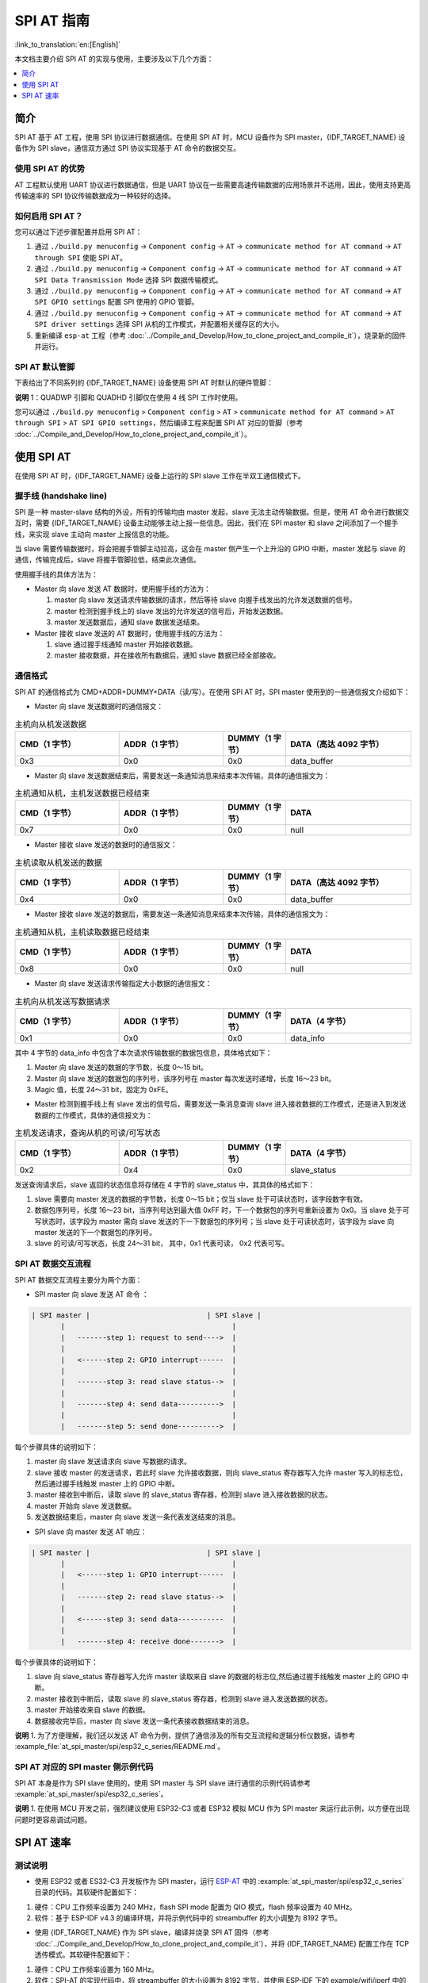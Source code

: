 SPI AT 指南
=============

:link_to_translation:`en:[English]`

本文档主要介绍 SPI AT 的实现与使用，主要涉及以下几个方面：

.. contents::
   :local:
   :depth: 1

简介
------

SPI AT 基于 AT 工程，使用 SPI 协议进行数据通信。在使用 SPI AT 时，MCU 设备作为 SPI master，{IDF_TARGET_NAME} 设备作为 SPI slave，通信双方通过 SPI 协议实现基于 AT 命令的数据交互。

使用 SPI AT 的优势
^^^^^^^^^^^^^^^^^^^

AT 工程默认使用 UART 协议进行数据通信，但是 UART 协议在一些需要高速传输数据的应用场景并不适用，因此，使用支持更高传输速率的 SPI 协议传输数据成为一种较好的选择。

如何启用 SPI AT？
^^^^^^^^^^^^^^^^^^^

您可以通过下述步骤配置并启用 SPI AT：

1. 通过 ``./build.py menuconfig`` -> ``Component config`` -> ``AT`` -> ``communicate method for AT command`` -> ``AT through SPI`` 使能 SPI AT。
2. 通过 ``./build.py menuconfig`` -> ``Component config`` -> ``AT`` -> ``communicate method for AT command`` -> ``AT SPI Data Transmission Mode`` 选择 SPI 数据传输模式。
3. 通过 ``./build.py menuconfig`` -> ``Component config`` -> ``AT`` -> ``communicate method for AT command`` -> ``AT SPI GPIO settings`` 配置 SPI 使用的 GPIO 管脚。
4. 通过 ``./build.py menuconfig`` -> ``Component config`` -> ``AT`` -> ``communicate method for AT command`` -> ``AT SPI driver settings`` 选择 SPI 从机的工作模式，并配置相关缓存区的大小。
5. 重新编译 ``esp-at`` 工程（参考 :doc:`../Compile_and_Develop/How_to_clone_project_and_compile_it`），烧录新的固件并运行。

SPI AT 默认管脚
^^^^^^^^^^^^^^^^

下表给出了不同系列的 {IDF_TARGET_NAME} 设备使用 SPI AT 时默认的硬件管脚：

.. only:: esp32c2 or esp32c3

  .. list-table:: SPI AT 默认管脚
    :widths: 10 25
    :header-rows: 1

    * - 信号
      - GPIO 编号
    * - SCLK
      - 6
    * - MISO
      - 2
    * - MOSI
      - 7
    * - CS
      - 10
    * - HANDSHAKE
      - 3
    * - GND
      - GND
    * - QUADWP (qio/qout) :sup:`1`
      - 8
    * - QUADHD (qio/qout) :sup:`1`
      - 9

.. only:: esp32c6

  .. list-table:: SPI AT 默认管脚
    :widths: 10 25
    :header-rows: 1

    * - 信号
      - GPIO 编号
    * - SCLK
      - 19
    * - MISO
      - 20
    * - MOSI
      - 18
    * - CS
      - 23
    * - HANDSHAKE
      - 21
    * - GND
      - GND
    * - QUADWP (qio/qout) :sup:`1`
      - 22
    * - QUADHD (qio/qout) :sup:`1`
      - 2

**说明** 1：QUADWP 引脚和 QUADHD 引脚仅在使用 4 线 SPI 工作时使用。

您可以通过 ``./build.py menuconfig`` > ``Component config`` > ``AT`` > ``communicate method for AT command`` > ``AT through SPI`` > ``AT SPI GPIO settings``，然后编译工程来配置 SPI AT 对应的管脚（参考 :doc:`../Compile_and_Develop/How_to_clone_project_and_compile_it`）。

使用 SPI AT
--------------

在使用 SPI AT 时，{IDF_TARGET_NAME} 设备上运行的 SPI slave 工作在半双工通信模式下。

握手线 (handshake line)
^^^^^^^^^^^^^^^^^^^^^^^^

SPI 是一种 master-slave 结构的外设，所有的传输均由 master 发起，slave 无法主动传输数据。但是，使用 AT 命令进行数据交互时，需要 {IDF_TARGET_NAME} 设备主动能够主动上报一些信息。因此，我们在 SPI master 和 slave 之间添加了一个握手线，来实现 slave 主动向 master 上报信息的功能。

当 slave 需要传输数据时，将会把握手管脚主动拉高，这会在 master 侧产生一个上升沿的 GPIO 中断，master 发起与 slave 的通信，传输完成后，slave 将握手管脚拉低，结束此次通信。 

使用握手线的具体方法为：

- Master 向 slave 发送 AT 数据时，使用握手线的方法为：

  1. master 向 slave 发送请求传输数据的请求，然后等待 slave 向握手线发出的允许发送数据的信号。
  2. master 检测到握手线上的 slave 发出的允许发送的信号后，开始发送数据。
  3. master 发送数据后，通知 slave 数据发送结束。

- Master 接收 slave 发送的 AT 数据时，使用握手线的方法为：

  1. slave 通过握手线通知 master 开始接收数据。
  2. master 接收数据，并在接收所有数据后，通知 slave 数据已经全部接收。

通信格式
^^^^^^^^^^^^

SPI AT 的通信格式为 CMD+ADDR+DUMMY+DATA（读/写）。在使用 SPI AT 时，SPI master 使用到的一些通信报文介绍如下：

- Master 向 slave 发送数据时的通信报文：

.. list-table:: 主机向从机发送数据
   :header-rows: 1
   :widths: 25 25 15 30

   * - CMD（1 字节）
     - ADDR（1 字节）
     - DUMMY（1 字节）
     - DATA（高达 4092 字节）
   * - 0x3
     - 0x0
     - 0x0
     - data_buffer

- Master 向 slave 发送数据结束后，需要发送一条通知消息来结束本次传输，具体的通信报文为：

.. list-table:: 主机通知从机，主机发送数据已经结束
   :header-rows: 1
   :widths: 25 25 15 30

   * - CMD（1 字节）
     - ADDR（1 字节）
     - DUMMY（1 字节）
     - DATA
   * - 0x7
     - 0x0
     - 0x0
     - null

- Master 接收 slave 发送的数据时的通信报文：

.. list-table:: 主机读取从机发送的数据
   :header-rows: 1
   :widths: 25 25 15 30

   * - CMD（1 字节）
     - ADDR（1 字节）
     - DUMMY（1 字节）
     - DATA（高达 4092 字节）
   * - 0x4
     - 0x0
     - 0x0
     - data_buffer

- Master 接收 slave 发送的数据后，需要发送一条通知消息来结束本次传输，具体的通信报文为：

.. list-table:: 主机通知从机，主机读取数据已经结束
   :header-rows: 1
   :widths: 25 25 15 30

   * - CMD（1 字节）
     - ADDR（1 字节）
     - DUMMY（1 字节）
     - DATA
   * - 0x8
     - 0x0
     - 0x0
     - null

- Master 向 slave 发送请求传输指定大小数据的通信报文：

.. list-table:: 主机向从机发送写数据请求
   :header-rows: 1
   :widths: 25 25 15 30

   * - CMD（1 字节）
     - ADDR（1 字节）
     - DUMMY（1 字节）
     - DATA（4 字节）
   * - 0x1
     - 0x0
     - 0x0
     - data_info

其中 4 字节的 data_info 中包含了本次请求传输数据的数据包信息，具体格式如下：

1. Master 向 slave 发送的数据的字节数，长度 0～15 bit。
2. Master 向 slave 发送的数据包的序列号，该序列号在 master 每次发送时递增，长度 16～23 bit。
3. Magic 值，长度 24～31 bit，固定为 0xFE。

- Master 检测到握手线上有 slave 发出的信号后，需要发送一条消息查询 slave 进入接收数据的工作模式，还是进入到发送数据的工作模式，具体的通信报文为：

.. list-table:: 主机发送请求，查询从机的可读/可写状态
   :header-rows: 1
   :widths: 25 25 15 30

   * - CMD（1 字节）
     - ADDR（1 字节）
     - DUMMY（1 字节）
     - DATA（4 字节）
   * - 0x2
     - 0x4
     - 0x0
     - slave_status

发送查询请求后，slave 返回的状态信息将存储在 4 字节的 slave_status 中，其具体的格式如下：

1. slave 需要向 master 发送的数据的字节数，长度 0～15 bit；仅当 slave 处于可读状态时，该字段数字有效。
2. 数据包序列号，长度 16～23 bit，当序列号达到最大值 0xFF 时，下一个数据包的序列号重新设置为 0x0。当 slave 处于可写状态时，该字段为 master 需向 slave 发送的下一下数据包的序列号；当 slave 处于可读状态时，该字段为 slave 向 master 发送的下一个数据包的序列号。
3. slave 的可读/可写状态，长度 24～31 bit， 其中，0x1 代表可读， 0x2 代表可写。

SPI AT 数据交互流程
^^^^^^^^^^^^^^^^^^^^^^
SPI AT 数据交互流程主要分为两个方面：

- SPI master 向 slave 发送 AT 命令 ：

.. code-block:: none

         | SPI master |                            | SPI slave |
                |                                        |
                |   -------step 1: request to send---->  |
                |                                        |
                |   <------step 2: GPIO interrupt------  |
                |                                        |
                |   -------step 3: read slave status-->  |
                |                                        |
                |   -------step 4: send data---------->  |
                |                                        |
                |   -------step 5: send done---------->  |

每个步骤具体的说明如下：

1. master 向 slave 发送请求向 slave 写数据的请求。
2. slave 接收 master 的发送请求，若此时 slave 允许接收数据，则向 slave_status 寄存器写入允许 master 写入的标志位，然后通过握手线触发 master 上的 GPIO 中断。
3. master 接收到中断后，读取 slave 的 slave_status 寄存器，检测到 slave 进入接收数据的状态。
4. master 开始向 slave 发送数据。
5. 发送数据结束后，master 向 slave 发送一条代表发送结束的消息。

- SPI slave 向 master 发送 AT 响应：

.. code-block:: none

         | SPI master |                            | SPI slave |
                |                                        |
                |   <------step 1: GPIO interrupt------  |
                |                                        |
                |   -------step 2: read slave status-->  |
                |                                        |
                |   <------step 3: send data-----------  |
                |                                        |
                |   -------step 4: receive done------->  |

每个步骤具体的说明如下：

1. slave 向 slave_status 寄存器写入允许 master 读取来自 slave 的数据的标志位,然后通过握手线触发 master 上的 GPIO 中断。
2. master 接收到中断后，读取 slave 的 slave_status 寄存器，检测到 slave 进入发送数据的状态。 
3. master 开始接收来自 slave 的数据。
4. 数据接收完毕后，master 向 slave 发送一条代表接收数据结束的消息。

**说明** 1. 为了方便理解，我们还以发送 AT 命令为例，提供了通信涉及的所有交互流程和逻辑分析仪数据，请参考 :example_file:`at_spi_master/spi/esp32_c_series/README.md`。

SPI AT 对应的 SPI master 侧示例代码
^^^^^^^^^^^^^^^^^^^^^^^^^^^^^^^^^^^^^^^^^^^^^^

SPI AT 本身是作为 SPI slave 使用的，使用 SPI master 与 SPI slave 进行通信的示例代码请参考 :example:`at_spi_master/spi/esp32_c_series`。

**说明** 1. 在使用 MCU 开发之前，强烈建议使用 ESP32-C3 或者 ESP32 模拟 MCU 作为 SPI master 来运行此示例，以方便在出现问题时更容易调试问题。

SPI AT 速率
--------------

测试说明
^^^^^^^^^

- 使用 ESP32 或者 ES32-C3 开发板作为 SPI master，运行 `ESP-AT <https://github.com/espressif/esp-at>`_ 中的 :example:`at_spi_master/spi/esp32_c_series` 目录的代码。其软硬件配置如下：

1. 硬件：CPU 工作频率设置为 240 MHz，flash SPI mode 配置为 QIO 模式，flash 频率设置为 40 MHz。

2. 软件：基于 ESP-IDF v4.3 的编译环境，并将示例代码中的 streambuffer 的大小调整为 8192 字节。

- 使用 {IDF_TARGET_NAME} 作为 SPI slave，编译并烧录 SPI AT 固件（参考 :doc:`../Compile_and_Develop/How_to_clone_project_and_compile_it`），并将 {IDF_TARGET_NAME} 配置工作在 TCP 透传模式。其软硬件配置如下：

1. 硬件：CPU 工作频率设置为 160 MHz。

2. 软件：SPI-AT 的实现代码中，将 streambuffer 的大小设置为 8192 字节，并使用 ESP-IDF 下的 example/wifi/iperf 中的 `sdkconfig.defaults.esp32c3 <https://github.com/espressif/esp-idf/blob/master/examples/wifi/iperf/sdkconfig.defaults.esp32c3>`_ 中的相关配置参数。

测试结果
^^^^^^^^^^^^

下表显示了我们在屏蔽箱中得到的通信速率结果：

.. list-table:: SPI AT Wi-Fi TCP 通信速率
   :header-rows: 1
   :widths: 15 20 25 25

   * - Clock
     - SPI mode
     - master->slave
     - slave->master
   * - 10 M
     - Standard
     - 0.95 MByte/s
     - 1.00 MByte/s
   * - 10 M
     - Dual
     - 1.37 MByte/s
     - 1.29 MByte/s
   * - 10 M
     - Quad
     - 1.43 MByte/s
     - 1.31 MByte/s
   * - 20 M
     - Standard
     - 1.41 MByte/s
     - 1.30 MByte/s
   * - 20 M
     - Dual
     - 1.39 MByte/s
     - 1.30 MByte/s
   * - 20 M
     - Quad
     - 1.39 MByte/s
     - 1.30 MByte/s
   * - 40 M
     - Standard
     - 1.37 MByte/s
     - 1.30 MByte/s
   * - 40 M
     - Dual
     - 1.40 MByte/s
     - 1.31 MByte/s
   * - 40 M
     - Quad
     - 1.48 MByte/s
     - 1.31 MByte/s

**说明** 1：当 SPI 的时钟频率较高时，受限于上层网络组件的限制，使用 Dual 或者 Quad 工作模式的通信速率想比较于 Standard 模式并未显著改善。

**说明** 2：更多关于 SPI 通信的介绍请参考对应模组的 `技术参考手册 <https://www.espressif.com/zh-hans/support/documents/technical-documents>`_。
